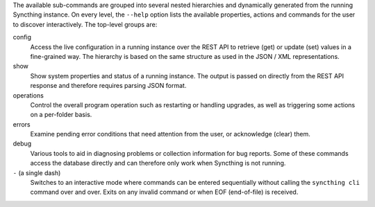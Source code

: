 The available sub-commands are grouped into several nested hierarchies and
dynamically generated from the running Syncthing instance.  On every level, the
``--help`` option lists the available properties, actions and commands for the
user to discover interactively.  The top-level groups are:

config
    Access the live configuration in a running instance over the REST API to
    retrieve (get) or update (set) values in a fine-grained way.  The hierarchy
    is based on the same structure as used in the JSON / XML representations.

show
    Show system properties and status of a running instance.  The output is
    passed on directly from the REST API response and therefore requires parsing
    JSON format.

operations
    Control the overall program operation such as restarting or handling
    upgrades, as well as triggering some actions on a per-folder basis.

errors
    Examine pending error conditions that need attention from the user, or
    acknowledge (clear) them.

debug
    Various tools to aid in diagnosing problems or collection information for
    bug reports.  Some of these commands access the database directly and can
    therefore only work when Syncthing is not running.

``-`` (a single dash)
    Switches to an interactive mode where commands can be entered sequentially
    without calling the ``syncthing cli`` command over and over.  Exits on any
    invalid command or when EOF (end-of-file) is received.
